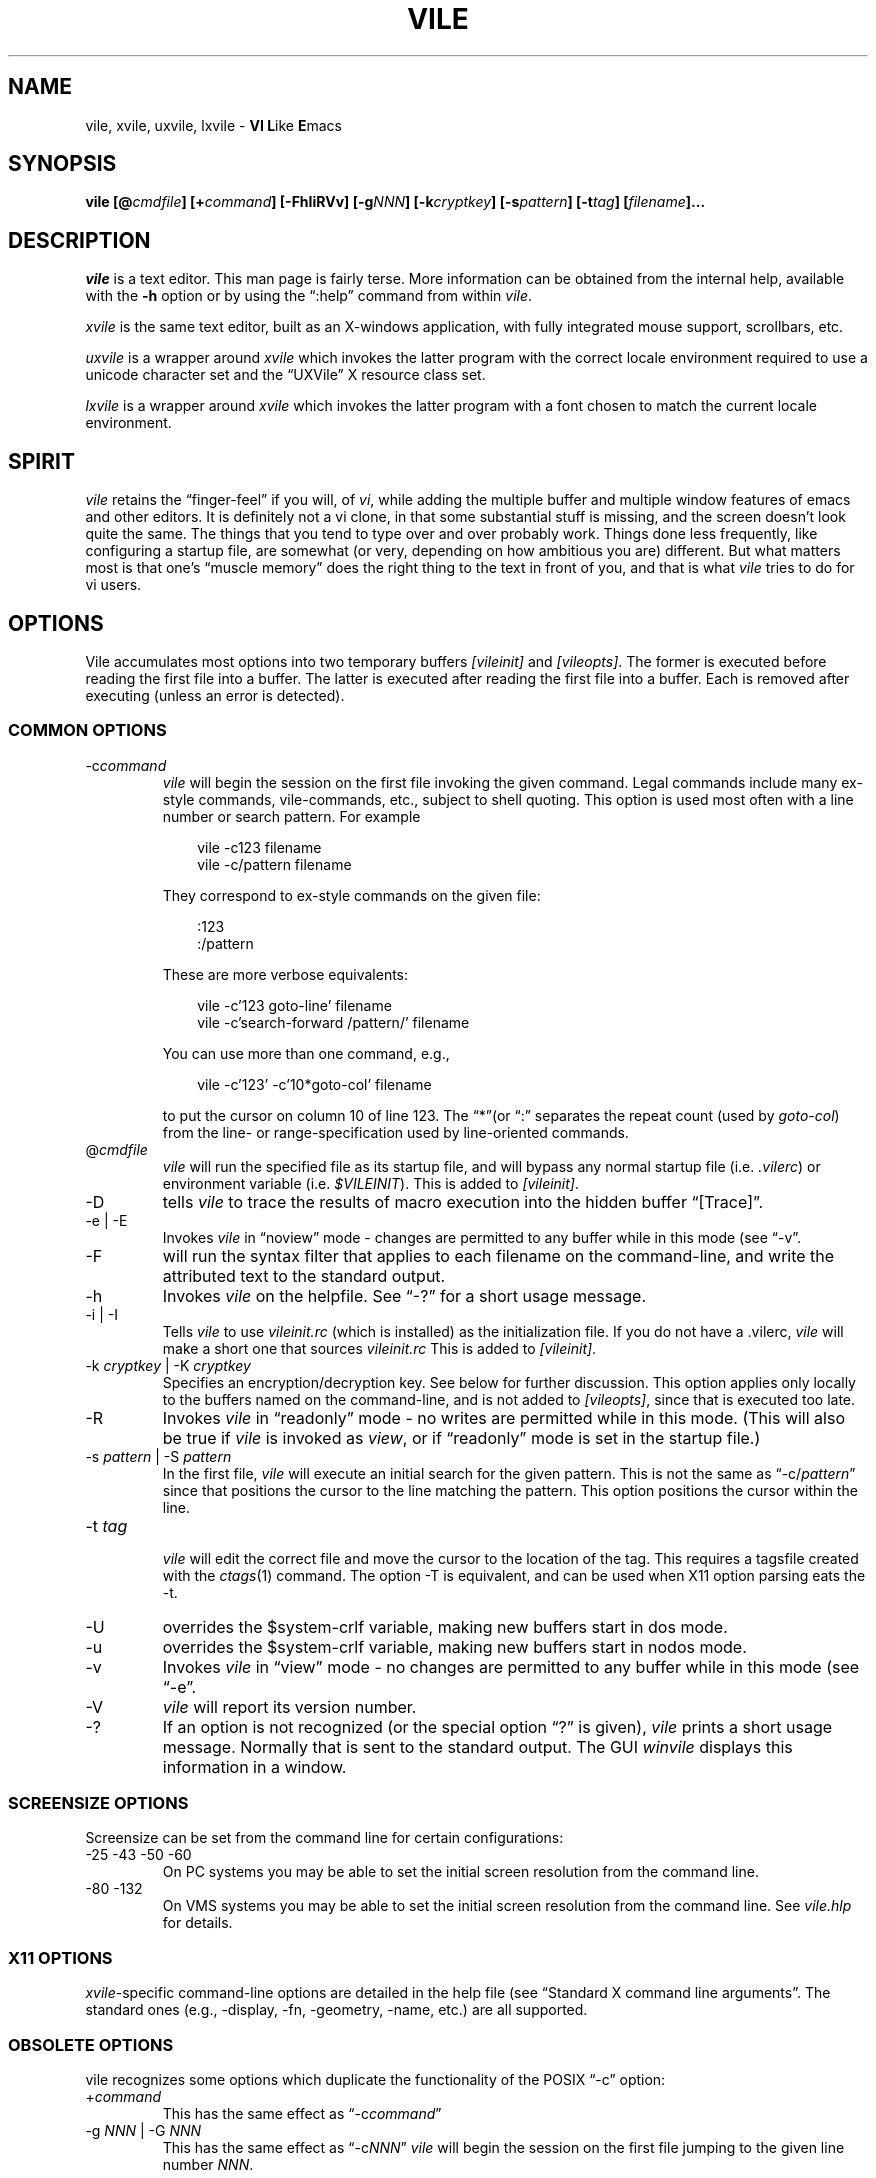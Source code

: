 .\" obligatory man page for vile
.\" $Id: vile.1,v 1.48 2022/12/22 20:51:16 tom Exp $
.ie \n(.g .ds `` \(lq
.el       .ds `` ``
.ie \n(.g .ds '' \(rq
.el       .ds '' ''
.TH VILE 1
.SH NAME
vile, xvile, uxvile, lxvile \- \fBVI L\fRike \fBE\fRmacs
.SH SYNOPSIS
.B "vile [@\fIcmdfile\fB] [+\fIcommand\fB] [\-FhIiRVv] [\-g\fINNN\fB] [\-k\fIcryptkey\fB] [\-s\fIpattern\fB] [\-t\fItag\fB] [\fIfilename\fB]..."
.SH DESCRIPTION
.I vile
is a text editor.
This man page is fairly terse.
More information can
be obtained from the internal help,
available with the \fB\-h\fR option
or by using the \*(``:help\*('' command from within
.IR vile .
.PP
.I xvile
is the same text editor,
built as an X-windows application,
with fully integrated mouse support,
scrollbars, etc.
.PP
.I uxvile
is a wrapper around
.I xvile
which invokes the latter program with the correct locale environment
required to use a unicode character set and the \*(``UXVile\*('' X resource
class set.
.PP
.I lxvile
is a wrapper around
.I xvile
which invokes the latter program with a font chosen to match the current locale
environment.
.SH "SPIRIT"
.I vile
retains the \*(``finger-feel\*('' if you will, of
.IR vi ,
while adding the
multiple buffer and multiple window features of emacs and other editors.
It is definitely not a vi clone,
in that some substantial stuff is missing,
and the screen doesn't look quite the same.
The things that you tend to type over and
over probably work.
Things done less frequently,
like configuring a startup file,
are somewhat (or very, depending on how ambitious you are) different.
But what
matters most is that one's \*(``muscle memory\*('' does the right thing
to the text in front of you, and that is what
.I vile
tries to do for vi users.
.SH OPTIONS
Vile accumulates most options into two temporary buffers \fI[vileinit]\fP
and \fI[vileopts]\fP.
The former is executed before reading the first file into a buffer.
The latter is executed after reading the first file into a buffer.
Each is removed after executing (unless an error is detected).
.SS COMMON OPTIONS
.IP "-c\fIcommand\fR"
.I vile
will begin the session on the first file invoking the given command.
Legal commands include many ex-style commands, vile-commands, etc.,
subject to shell quoting.
This option is used most often with a line number or search pattern.
For example
.sp
.RS 10
.nf
vile \-c123 filename
vile \-c/pattern filename
.fi
.RE
.IP
They correspond to ex-style commands on the given file:
.sp
.RS 10
.nf
:123
:/pattern
.fi
.RE
.IP
These are more verbose equivalents:
.sp
.RS 10
.nf
vile \-c'123 goto\-line' filename
vile \-c'search\-forward /pattern/' filename
.fi
.RE
.IP
You can use more than one command, e.g.,
.sp
.RS 10
vile \-c'123' \-c'10*goto\-col' filename
.RE
.IP
to put the cursor on column 10 of line 123.
The \*(``*\*(''(or \*(``:\*('' separates the repeat count
(used by \fIgoto\-col\fP) from the
line- or range-specification used by line-oriented commands.
.IP @\fIcmdfile\fR
.I vile
will run the specified file as its startup file,
and will bypass any normal startup file (i.e.
.IR .vilerc )
or environment variable (i.e.
.IR $VILEINIT ).
This is added to \fI[vileinit]\fP.
.IP \-D
tells \fIvile\fP to trace the results of macro execution into the hidden buffer
\*(``[Trace]\*(''.
.IP "\-e | \-E"
Invokes
.I vile
in \*(``noview\*('' mode \- changes are permitted to any buffer while
in this mode (see \*(``\-v\*(''.
.IP \-F
will run the syntax filter that applies to each filename on the command-line,
and write the attributed text to the standard output.
.IP \-h
Invokes
.I vile
on the helpfile.
See \*(``\-?\*('' for a short usage message.
.IP "\-i | \-I"
Tells
.I vile
to use
.I vileinit.rc
(which is installed)
as the initialization file.
If you do not have a .vilerc,
.I vile
will make a short one that sources
.I vileinit.rc
This is added to \fI[vileinit]\fP.
.IP "\-k \fIcryptkey\fP | \-K \fIcryptkey\fP"
Specifies an encryption/decryption key.
See below for further discussion.
This option applies only locally to the buffers named on the command-line,
and is not added to \fI[vileopts]\fP,
since that is executed too late.
.IP \-R
Invokes
.I vile
in \*(``readonly\*('' mode \- no writes are permitted while
in this mode.
(This will also be true if
.I vile
is invoked as
.IR view ,
or if \*(``readonly\*('' mode is set in the startup file.)
.IP "\-s \fIpattern\fR | \-S \fIpattern\fR"
In the first file,
.I vile
will execute an initial search for the given pattern.
This is not the same as \*(``\-c/\fIpattern\fP\*(''
since that positions the cursor to
the line matching the pattern.
This option positions the cursor within the line.
.IP "\-t \fItag\fR"
.br
.I vile
will edit the correct file and move the cursor to the location of the tag.
This requires a tagsfile created with the
.IR ctags (1)
command.
The option \-T is equivalent,
and can be used when X11 option parsing eats the \-t.
.IP \-U
overrides the $system\-crlf variable, making new buffers start in dos mode.
.IP \-u
overrides the $system\-crlf variable, making new buffers start in nodos mode.
.IP \-v
Invokes
.I vile
in \*(``view\*('' mode \- no changes are permitted to any buffer while
in this mode (see \*(``\-e\*(''.
.IP \-V
.I vile
will report its version number.
.IP \-?
If an option is not recognized (or the special option \*(``?\*('' is given),
.I vile
prints a short usage message.
Normally that is sent to the standard output.
The GUI \fIwinvile\fP displays this information in a window.
.SS SCREENSIZE OPTIONS
.PP
Screensize can be set from the command line for certain configurations:
.IP "\-25 \-43 \-50 \-60"
On PC systems you may be able to set the initial screen resolution from the
command line.
.IP "\-80 \-132"
On VMS systems you may be able to set the initial screen resolution from the
command line.
See
.I vile.hlp
for details.
.SS X11 OPTIONS
.PP
.IR xvile -specific
command-line options are detailed in the help file (see \*(``Standard X command
line arguments\*(''.
The standard ones (e.g., \-display, \-fn, \-geometry, \-name,
etc.) are all supported.
.SS OBSOLETE OPTIONS
vile recognizes some options which duplicate the functionality of the
POSIX \*(``\-c\*('' option:
.IP "+\fIcommand\fR"
This has the same effect as \*(``\-c\fIcommand\fP\*(''
.IP "\-g \fINNN\fP | \-G \fINNN\fP"
This has the same effect as \*(``\-c\fINNN\fP\*(''
.I vile
will begin the session on the first file jumping to the given line number
\fINNN\fP.
.SH "INVOCATION"
vile will edit the files specified on the command line.
If no files
are specified, and standard input is not connected to a terminal,
then vile will bring up a buffer containing the output of the pipe it is
connected to, and will re-open /dev/tty for commands.
Files (except for
the first) are not actually read into buffers until \*(``visited\*(''
All buffers
are kept in memory: machines with not much memory or swap space may
have trouble with this.
.SH "STARTUP"
If the
.IR @ cmdfile
option is given, then the file given as \*(``cmdfile\*(''
will be run before any files are loaded.
If no
.I @
option appears, startup commands will be taken from the user's
.I VILEINIT
variable, if it is set, from the file
.I .vilerc
in the current directory, if it exists, or from
.IR $HOME/.vilerc ,
as a last resort.
See the help file for examples of what sorts of things might go into
these command files.
.SH "COMMANDS"
Please refer to the help available within
.I vile
for
.IR vile -specific
commands.
(That document, however, assumes familiarity with vi.)
Short descriptions
of each
.I vile
command may be obtained with the \*(``:describe\-function\*('' and
\*(``:describe\-key\*('' commands.
All commands may be listed with \*(``:show\-commands\*(''
.PP
Additional documentation on writing macros using the internal scripting
language can be found in the file \fImacros.doc\fP,
distributed with the vile source.
.SH "RELATED PROGRAMS"
.SS xvile
.I vile
may also be built and installed as
.IR xvile ,
in which case it
behaves as a native X Windows application, with scrollbars, better mouse
support, etc.
.PP
The help file has more information on this in the section
\fIX Window System specifics\fP.
.SS vile-manfilt
.PP
There is a program distributed with the vile source which
is usually installed as
.IR vile\-manfilt .
It may be used in conjunction with
.I vile
or
.I xvile
(with the help of the macros in the file manpage.rc)
to filter and view system manual pages.
.I xvile
will even
(with your font set properly)
display certain portions of the manual
page text in bold or italics as appropriate.
.PP
See the help file section on \fIFiltering \*(``man\*('' pages\fP for details.
.SS Syntax filters
.PP
Likewise, there are several language filters, e.g.,
.I vile\-c\-filt
for C,
which can embolden, underline, or perform coloring on program
source code.
.PP
Again, see the help file section on \fISyntax Coloring\fP for more information.
.SH "UTILITY SCRIPTS"
.PP
Vile is not simply an interactive program.
Its macro language and use of environment variables lets it
be useful in scripting.
.SS vile-libdir-path
.PP
The syntax filters and \fIvile-manfilt\fP may not be installed where
you would execute them in your \fBPATH\fP.
The \fIvile-libdir-path\fP script looks in the usual places and
prints an updated \fBPATH\fP variable which other scripts
can use when executing these programs.
.SS vile-pager
.PP
Vile can be used as a \fIpager\fP
(typical examples include \fImore\fP and \fIless\fP).
This script uses \fIvile-manfilt\fP to preprocess
a file which is piped to vile,
adding markup which vile displays properly.
.PP
Unlike a typical pager, \fIvile-pager\fP handles multi-line color escape
sequences, and multiple levels of overstrikes.
But unlike a typical pager, \fIvile-pager\fP expects the pipe to be
closed before it starts displaying.
.SS vile-to-html
.PP
Vile's \*(``\-F\*('' option makes it act like a smart interface to the
collection of syntax filters.
But its output uses vile's internal markup rather than standard escape
sequences.
Vile's utilities include programs which translate that markup into
different formats:
.TP
.I atr2ansi
converts the markup to ANSI escape sequences.
.TP
.I atr2html
converts the markup to HTML (with color).
.TP
.I atr2text
converts the markup to plain text.
.PP
The \fIvile-to-html\fP script uses \fIatr2html\fP to convert a text file
into HTML using color.
.SH "ENCRYPTION"
The program
.I vile\-crypt
can be used to encrypt/decrypt files using the same algorithm as
.IR microEmac 's
internal crypt algorithm.
This program, which uses public domain code written by Dana Hoggatt,
is no longer used in vile, though it is provided for compatibility.
.PP
.I vile
currently uses the
.I crypt(3)
function for encryption/decryption, which is available on most Unix systems.
This ensures that
.I vile
is able to read and write files compatibly with vi
(but not vim, which uses an different algorithm derived from info\-zip).
The editor's encryption/decryption key can be specified on the
command line with \*(``\-k key\*(''
Text to be encrypted can be specified as filenames on the command
line, or provided as the standard input.
.PP
On systems with a getpass()
library routine, the user will be prompted for the encryption key if it is
not given on the command line.
To accommodate systems (such as linux) where
the getpass() library routine is not interruptible from the keyboard,
entering a crypt-key password which ends in ^C will cause the program to
quit.
.PP
See the help file for more information on
.IR vile 's
encryption support, including a discussion of a collection of macros that
interface with GNU's gpg package.
.SH "ENVIRONMENT VARIABLES"
.TP
.B VILEINIT
Editor initialization commands in lieu of a startup file.
These are copied into \fI[vileinit]\fP, and executed.
.TP
.B VILE_HELP_FILE
Override the name of the help file, normally \*(``vile.hlp\*(''.
.TP
.B VILE_LIBDIR_PATH
Augment $PATH when searching for a filter program.
.TP
.B VILE_STARTUP_FILE
Override the name of the startup file, normally \*(``.vilerc\*(''
(or \*(``vile.rc\*('' for non-UNIX systems).
.TP
.B VILE_STARTUP_PATH
Override the search path for the startup and help files.
.SH "SEE ALSO"
Your favorite vi document, the file
.IR macros.doc ,
and the
.I vile
help page, available with the
.I \-h
option or as the text file
.IR vile.hlp .
.SH "DEBTS and CREDITS"
.I vile
was originally built from a copy of microEmacs, so a large debt of gratitude
is due to the developers of that program.
A lot of people have helped with
code and bug reports on
.IR vile .
Names are named at the bottom of the help file.
.SH "AUTHORS"
.I vile
was created by Paul Fox, Tom Dickey, and Kevin Buettner.
.SH "BUGS"
The "\fBVI L\fRike \fBE\fRmacs\*('' joke isn't really funny.
It only
sounds that way. :-)
Other suspicious behavior should be reported
via the project mailing list, or via the web-based bug reporting
system.
Both of these are available here:
.PP
https://savannah.nongnu.org/projects/vile
